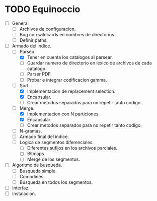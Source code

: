 * TODO Equinoccio

  - [ ] General
    - [ ] Archivos de configuracion.
    - [ ] Bug con wildcards en nombres de directorios.
    - [ ] Definir paths.
  - [ ] Armado del indice.
    - [-] Parseo
      - [X] Tener en cuenta los catalogos al parsear.
      - [ ] Guardar numero de directorio en lexico de archivos de cada
        catalogo.
      - [ ] Parser PDF.
      - [ ] Probar e integrar codificacion gamma.
    - [-] Sort.
      - [X] Implementacion de replacement selection.
      - [X] Encapsular.
      - [ ] Crear metodos separados para no repetir tanto codigo.
    - [-] Merge.
      - [X] Implementacion con N particiones
      - [X] Encapsular
      - [ ] Crear metodos separados para no repetir tanto codigo.
    - [ ] N-gramas.
    - [ ] Armado final del indice.
    - [ ] Logica de segmentos diferenciales.
      - [ ] Diferentes sufijos en los archivos parciales.
      - [ ] Bitmaps.
      - [ ] Merge de los segmentos.
  - [ ] Algoritmo de busqueda.
    - [ ] Busqueda simple.
    - [ ] Comodines.
    - [ ] Busqueda en todos los segmentos.
  - [ ] Interfaz.
  - [ ] Instalacion.
